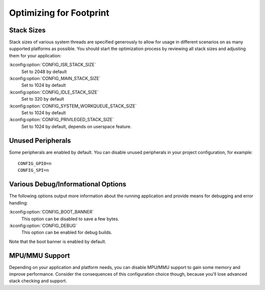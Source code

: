 .. _footprint:

Optimizing for Footprint
########################

Stack Sizes
***********

Stack sizes of various system threads are specified generously to allow for
usage in different scenarios on as many supported platforms as possible. You
should start the optimization process by reviewing all stack sizes and adjusting
them for your application:

:kconfig:option:`CONFIG_ISR_STACK_SIZE`
  Set to 2048 by default

:kconfig:option:`CONFIG_MAIN_STACK_SIZE`
  Set to 1024 by default

:kconfig:option:`CONFIG_IDLE_STACK_SIZE`
  Set to 320 by default

:kconfig:option:`CONFIG_SYSTEM_WORKQUEUE_STACK_SIZE`
  Set to 1024 by default

:kconfig:option:`CONFIG_PRIVILEGED_STACK_SIZE`
  Set to 1024 by default, depends on userspace feature.


Unused Peripherals
******************

Some peripherals are enabled by default. You can disable unused
peripherals in your project configuration, for example::


        CONFIG_GPIO=n
        CONFIG_SPI=n

Various Debug/Informational Options
***********************************

The following options output more information about
the running application and provide means for debugging and error handling:

:kconfig:option:`CONFIG_BOOT_BANNER`
  This option can be disabled to save a few bytes.

:kconfig:option:`CONFIG_DEBUG`
  This option can be enabled for debug builds.

Note that the boot banner is enabled by default.


MPU/MMU Support
***************

Depending on your application and platform needs, you can disable MPU/MMU
support to gain some memory and improve performance.  Consider the consequences
of this configuration choice though, because you'll lose advanced stack
checking and support.
